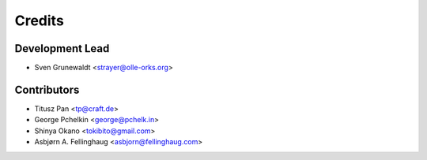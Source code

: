 =======
Credits
=======

Development Lead
----------------

* Sven Grunewaldt <strayer@olle-orks.org>

Contributors
------------

* Titusz Pan <tp@craft.de>
* George Pchelkin <george@pchelk.in>
* Shinya Okano <tokibito@gmail.com>
* Asbjørn A. Fellinghaug <asbjorn@fellinghaug.com>
